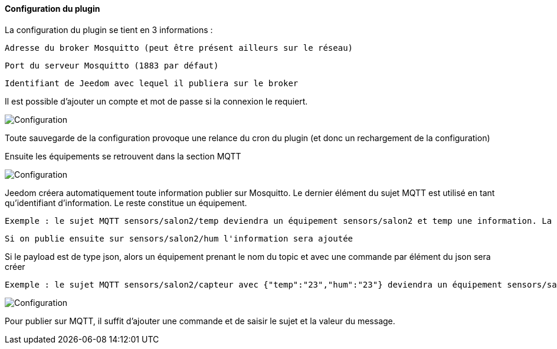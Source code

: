 ==== Configuration du plugin

La configuration du plugin se tient en 3 informations :

  Adresse du broker Mosquitto (peut être présent ailleurs sur le réseau)

  Port du serveur Mosquitto (1883 par défaut)

  Identifiant de Jeedom avec lequel il publiera sur le broker

Il est possible d'ajouter un compte et mot de passe si la connexion le requiert.

image::../images/MQTT1.png[Configuration]

Toute sauvegarde de la configuration provoque une relance du cron du plugin (et donc un rechargement de la configuration)

Ensuite les équipements se retrouvent dans la section MQTT

image::../images/MQTT2.png[Configuration]

Jeedom créera automatiquement toute information publier sur Mosquitto. Le dernier élément du sujet MQTT est utilisé en tant qu'identifiant d'information. Le reste constitue un équipement.

  Exemple : le sujet MQTT sensors/salon2/temp deviendra un équipement sensors/salon2 et temp une information. La valeur lui sera associée.

  Si on publie ensuite sur sensors/salon2/hum l'information sera ajoutée

Si le payload est de type json, alors un équipement prenant le nom du topic et avec une commande par élément du json sera créer

  Exemple : le sujet MQTT sensors/salon2/capteur avec {"temp":"23","hum":"23"} deviendra un équipement sensors/salon2/capteur et avec les informations temp et hum.

image::../images/MQTT3.png[Configuration]

Pour publier sur MQTT, il suffit d'ajouter une commande et de saisir le sujet et la valeur du message.
